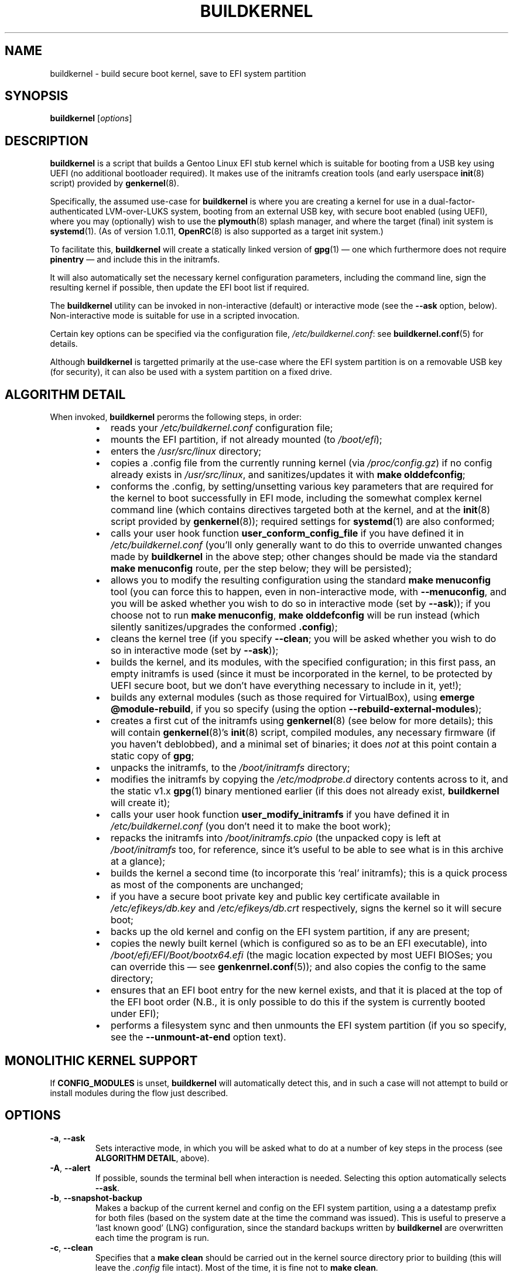 .TH BUILDKERNEL 8 "Version 1.0.28: November 2017"
.SH NAME
buildkernel \- build secure boot kernel, save to EFI system partition
.SH SYNOPSIS
.B buildkernel
[\fIoptions\fR]
.SH DESCRIPTION
\fBbuildkernel\fR is a script that builds a Gentoo Linux EFI stub kernel
which is suitable for booting from a USB key using UEFI (no additional
bootloader required). It makes use of the initramfs creation tools
(and early userspace \fBinit\fR(8) script) provided by \fBgenkernel\fR(8).

Specifically, the assumed use-case for \fBbuildkernel\fR is where you are creating a kernel
for use in a dual-factor-authenticated LVM-over-LUKS system, booting from an
external USB key, with secure boot enabled (using UEFI), where you
may (optionally) wish to use the \fBplymouth\fR(8) splash manager, and where
the target (final) init system is  \fBsystemd\fR(1).
(As of version 1.0.11, \fBOpenRC\fR(8) is also supported as a target
init system.)

To facilitate this, \fBbuildkernel\fR will create a statically linked version
of \fBgpg\fR(1) \(em one which furthermore does not require \fBpinentry\fR \(em
and include this in the initramfs.

It will also automatically set the necessary kernel configuration parameters,
including the command line, sign the resulting kernel if possible,
then update the EFI boot list if required.

The \fBbuildkernel\fR utility can be invoked in non-interactive (default) or
interactive mode (see the \fB--ask\fR option, below).
Non-interactive mode is suitable for use in a scripted invocation.

Certain key options can be specified via the configuration file, 
\fI/etc/buildkernel.conf\fR: see \fBbuildkernel.conf\fR(5) for details.

Although \fBbuildkernel\fR is targetted primarily at the use-case where the
EFI system partition is on a removable USB key (for security), it can
also be used with a system partition on a fixed drive.

.SH ALGORITHM DETAIL
When invoked, \fBbuildkernel\fR perorms the following steps, in order:
.br
.RS
.IP \(bu 2
reads your \fI/etc/buildkernel.conf\fR configuration file;
.IP \(bu 2
mounts the EFI partition, if not already mounted (to \fI/boot/efi\fR);
.IP \(bu 2
enters the \fI/usr/src/linux\fR directory;
.IP \(bu 2
copies a .config file from the currently running kernel (via \fI/proc/config.gz\fR) if no config already exists in \fI/usr/src/linux\fR, and sanitizes/updates it with \fBmake olddefconfig\fR;
.IP \(bu 2
conforms the .config, by setting/unsetting various key parameters that are required for the kernel to boot successfully in EFI mode, including the somewhat complex kernel command line (which contains directives targeted both at the kernel, and at the \fBinit\fR(8) script provided by \fBgenkernel\fR(8)); required settings for
\fBsystemd\fR(1) are also conformed;
.IP \(bu 2
calls your user hook function \fBuser_conform_config_file\fR if you have defined it in \fI/etc/buildkernel.conf\fR (you'll only generally want to do this to override unwanted changes made by \fBbuildkernel\fR in the above step; other changes should be made via the standard \fBmake menuconfig\fR route, per the step below; they will be persisted);
.IP \(bu 2
allows you to modify the resulting configuration using the standard \fBmake menuconfig\fR tool (you can force this to happen, even in non-interactive mode, with \fB--menuconfig\fR, and you will be asked whether you wish to do so in interactive mode (set by \fB--ask\fR)); if you choose not to run \fBmake menuconfig\fR, \fBmake olddefconfig\fR will be run instead (which silently sanitizes/upgrades the conformed \fB.config\fR);
.IP \(bu 2
cleans the kernel tree (if you specify \fB--clean\fR; you will be asked whether you wish to do so in interactive mode (set by \fB--ask\fR));
.IP \(bu 2
builds the kernel, and its modules, with the specified configuration; in this first pass, an empty initramfs is used (since it must be incorporated in the kernel, to be protected by UEFI secure boot, but we don't have everything necessary to include in it, yet!);
.IP \(bu 2
builds any external modules (such as those required for VirtualBox), using \fBemerge @module-rebuild\fR, if you so specify (using the option \fB--rebuild-external-modules\fR);
.IP \(bu 2
creates a first cut of the initramfs using \fBgenkernel\fR(8) (see below for more details); this will contain \fBgenkernel\fR(8)'s \fBinit\fR(8) script, compiled modules, any necessary firmware (if you haven't deblobbed), and a minimal set of binaries; it does \fInot\fR at this point contain a static copy of \fBgpg\fR;
.IP \(bu 2
unpacks the initramfs, to the \fI/boot/initramfs\fR directory;
.IP \(bu 2
modifies the initramfs by copying the \fI/etc/modprobe.d\fR directory contents across to it, and the static v1.x \fBgpg\fR(1) binary mentioned earlier (if this does not already exist, \fBbuildkernel\fR will create it);
.IP \(bu 2
calls your user hook function \fBuser_modify_initramfs\fR if you have defined it in \fI/etc/buildkernel.conf\fR (you don't need it to make the boot work);
.IP \(bu 2
repacks the initramfs into \fI/boot/initramfs.cpio\fR (the unpacked copy is left at \fI/boot/initramfs\fR too, for reference, since it's useful to be able to see what is in this archive at a glance);
.IP \(bu 2
builds the kernel a second time (to incorporate this 'real' initramfs); this is a quick process as most of the components are unchanged;
.IP \(bu 2
if you have a secure boot private key and public key certificate available in
\fI/etc/efikeys/db.key\fR and \fI/etc/efikeys/db.crt\fR respectively,
signs the kernel so it will secure boot;
.IP \(bu 2
backs up the old kernel and config on the EFI system partition, if any are present;
.IP \(bu 2
copies the newly built kernel (which is configured so as to be an EFI executable), into \fI/boot/efi/EFI/Boot/bootx64.efi\fR (the magic location expected by most UEFI BIOSes; you can override this \(em see \fBgenkenrnel.conf\fR(5)); and also copies the config to the same directory;
.IP \(bu 2
ensures that an EFI boot entry for the new kernel exists, and that it is placed at the top of the EFI boot order (N.B., it is only possible to do this if the system is currently booted under EFI);
.IP \(bu 2
performs a filesystem sync and then unmounts the EFI system partition (if you so specify, see the \fB--unmount-at-end\fR option text).
.RE
.SH MONOLITHIC KERNEL SUPPORT
If \fBCONFIG_MODULES\fR is unset, \fBbuildkernel\fR will automatically detect
this, and in such a case will not attempt to build or install modules during
the flow just described.
.SH OPTIONS
.TP
.BR \-a ", " \-\-ask
Sets interactive mode, in which you will be asked what to do at a number of
key steps in the process (see \fBALGORITHM DETAIL\fR, above).
.TP
.BR \-A ", " \-\-alert
If possible, sounds the terminal bell when interaction is needed.
Selecting this option automatically selects \fB--ask\fR.
.TP
.BR \-b ", " \-\-snapshot\-backup
Makes a backup of the current kernel and config on the EFI system partition,
using a a datestamp prefix for both files (based on the system date at the time
the command was issued). This is useful to preserve a 'last known good' (LNG)
configuration, since the standard backups written by \fBbuildkernel\fR are
overwritten each time the program is run.
.TP
.BR \-c ", " \-\-clean
Specifies that a \fBmake clean\fR should be carried out in the kernel source
directory prior to building (this will leave the \fI.config\fR file intact).
Most of the time, it is fine not to \fBmake clean\fR.

If this option is left \fIunspecified\fR, then \fBbuildkernel\fR will either:
a) in non-interactive mode, not perform a \fBmake clean\fR; or
b) in interactive move, ask you whether or not you wish to \fBmake clean\fR.
.TP
.BR \-e ", " \-\-easy\-setup
This option invokes a simple, menu-driven setup program for the
\fBbuildkernel.conf(5)\fR configuration file. Using this can help you to
avoid more obvious mistakes when setting up \fBbuildkernel\fR.
.TP
.BR \-f ", " \-\-copy\-from\-staging
This option is used where you have previously built a kernel using the
\fB--stage-only\fR option, and would now like \fBbuildkernel\fR to copy it onto
your EFI system partition. No further compilation will be done when this option
is specified, only copying.
.TP
.BR \-h ", " \-\-help
Displays a short help screen, and exits.
.TP
.BR \-i ", " \-\-is\-new\-kernel\-available
Returns an exit code of 0 if there is a kernel built in the staging area with
the same version as the kernel tree pointed to by \fI/usr/src/linux\fR,
\fBand\fR this is different to the version of the currently running kernel.
(Note, this does not check whether the kernel has been copied to the EFI
system partition.)
Returns an exit code of 1 otherwise.
.TP
.BR \-m ", " \-\-menuconfig
Specifies that the GUI-based kernel configuration step (\fBmake menuconfig\fR)
should be performed at the appropriate stage in the process
(see \fBALGORITHM DETAIL\fR, above). If this option is
left  \fIunspecified\fR, then \fBbuildkernel\fR will either:
a) in non-interactive mode, not perform a \fBmake menuconfig\fR; or
b) in interactive move, ask you whether or not you wish to \fBmake menuconfig\fR.
.TP
.BR \-p ", " \-\-postclear
Clears all \fBgenkernel\fR(8) temporary files and caches after run.
.TP
.BR \-r ", " \-\-adjustment\=N
Specifies the \fBnice\fR(1) adjustment value N (-20<=N<=19) under which
to run \fBmake\fR(1) operations.

If this option is unspecified, the default niceness adjustment value is 19,
which causes invoked makes to run at the lowest possible
priority; this is useful to prevent \fBbuildkernel\fR clogging up your
system. Be careful about using negative values!
.TP
.BR \-s ", " \-\-stage\-only
When this option is specified, \fBbuildkernel\fR will create the kernel in
the \fI/boot\fR staging directory as usual, but will not copy the result across
to the EFI system partition.

This is useful in situations where e.g., the USB key holding the system partition
is unavailble, but you would still like to create an updated kernel (in an
automated update context, for example).

If you use this option, you can use \fBbuildkernel\fR with the
\fB--copy-from-staging\fR option, to update your system partition based on the
contents of the \fI/boot\fR directory later.
.TP
.BR \-u ", " \-\-unmount\-at\-end
Instructs \fBbuildkernel\fR to unmount the EFI system partition upon successful
exit.

If this option is left \fIunspecified\fR, then \fBbuildkernel\fR will either:
a) in non-interactive mode, leave the EFI system partition in the mount state
in which it found it (mounted or unmounted); or
b) in interactive mode, ask you whether or not you wish to unmount.
.TP
.BR \-v ", " \-\-verbose
Provides more verbose output from invoked tools, where possible.
.TP
.BR \-x ", " \-\-rebuild\-external\-modules
Specifies that external modules (such as those required by VirtualBox) should
be rebuilt (using \fBemerge @module-rebuild\fR)
at the appropriate stage in the process (see \fBALGORITHM DETAIL\fR, above).
However, note that if you are upgrading a kernel,
it is best to defer this step until rebooted into
the new kernel (for example, by running \fBgenup\fR(8), post-reboot).
.TP
.BR \-V ", " \-\-version
Displays the version number of \fBbuildkernel\fR, and exits.
.SH IMPORTANT CONFIGURATION VARIABLES
Before invoking \fBbuildkernel\fR, you \fImust\fR set the following variables in
\fI/etc/buildkernel.conf\fR:
.br
.TP
.BR EFIPARTUUID
This must be set to the partition UUID of your EFI system partition.
It will generally be on a removable USB key, but a partition on a fixed drive
can also be specified.
.br
.TP
.BR CRYPTPARTUUID
This must be set to the partition UUID of the \fBLUKS\fR partition on your fixed
drive, which contains a set of \fBlvm\fR logical volumes (for root, home and swap
directories).

By default, \fBbuildkernel\fR assumes that the \fBLUKS\fR
partition is secured with by a
\fBgpg\fR(1) encrypted keyfile. At boot, you are prompted to enter the
passphrase for this file. Because both the keyfile, and a passphrase to unlock
it, are required, dual-factor security is obtained.

Also, please note that it is assumed that your \fBLUKS\fR filesystem exists on the
partition of a GPT-formatted drive; if this is \fInot\fR the case (for example, if
you have your \fBLUKS\fR filesystem on an MBR partition, or if you have luksFormat-ed
a top-level drive, rather than a partition within it),
then you should instead set the \fBLUKS\fR path directly, via the
\fBCRYPTPATHMAP\fR variable (see the \fBbuildkernel.conf\fR(5) manpage).
(Most users will \fInot\fR need to do this, however.)
.br
.PP
Please see the \fBbuildkernel.conf\fR(5) manpage for additional optional,
but important, variables which may be set (including \fBKEYMAP\fR to specify
the early-boot keymap, and \fBINITSYSTEM\fR, if targeting \fBOpenRC\fR(8) rather
than the default \fBsystemd\fR(1)).
.SH EXIT STATUS
The exit status is 0 if the kernel build completed successfully, and 1 otherwise.
.SH BUGS
\fBbuildkernel\fR currently executes the kernel build process as the root user.
It would be a little more hygienic to build as a non-priveleged user, and then
install as root.

Note also that if have installed a package that uses external modules (such as
VirtualBox), you will need to re-run \fBemerge @module-rebuild\fR once rebooted
under your new kernel (as this set takes its version from the
currently running kernel).
A post-reboot run of \fBgenup\fR(8) will achieve this.

.SH COPYRIGHT
.nf
Copyright \(co 2014-2017 sakaki
License GPLv3+ (GNU GPL version 3 or later)
<http://gnu.org/licenses/gpl.html>

This is free software, you are free to change and redistribute it.
There is NO WARRANTY, to the extent permitted by law.
.fi
.SH AUTHORS
sakaki \(em send bug reports or comments to <sakaki@deciban.com>
.SH "SEE ALSO"
.BR emerge (1),
.BR gpg (1),
.BR make (1),
.BR nice (1),
.BR systemd (1),
.BR cryptsetup (8),
.BR genkernel (8),
.BR genup (8),
.BR init (8),
.BR lvm (8),
.BR plymouth (8),
.BR umount (8),
.BR openrc (8),
.BR portage (5).
